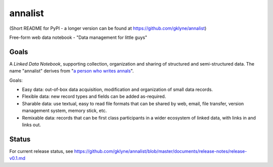 annalist
========

(Short README for PyPI - a longer version can be found at https://github.com/gklyne/annalist)

Free-form web data notebook - "Data management for little guys"

Goals
-----

A *Linked Data Notebook*, supporting collection, organization and sharing of structured and semi-structured data.  The name "annalist" derives from "`a person who writes annals <http://www.oxforddictionaries.com/definition/english/annalist>`_".

Goals:

* Easy data: out-of-box data acquisition, modification and organization of small data records.
* Flexible data: new record types and fields can be added as-required.
* Sharable data: use textual, easy to read file formats that can be shared by web, email, file transfer, version management system, memory stick, etc.
* Remixable data: records that can be first class participants in a wider ecosystem of linked data, with links in and links out.

Status
------

For current release status, see https://github.com/gklyne/annalist/blob/master/documents/release-notes/release-v0.1.md

